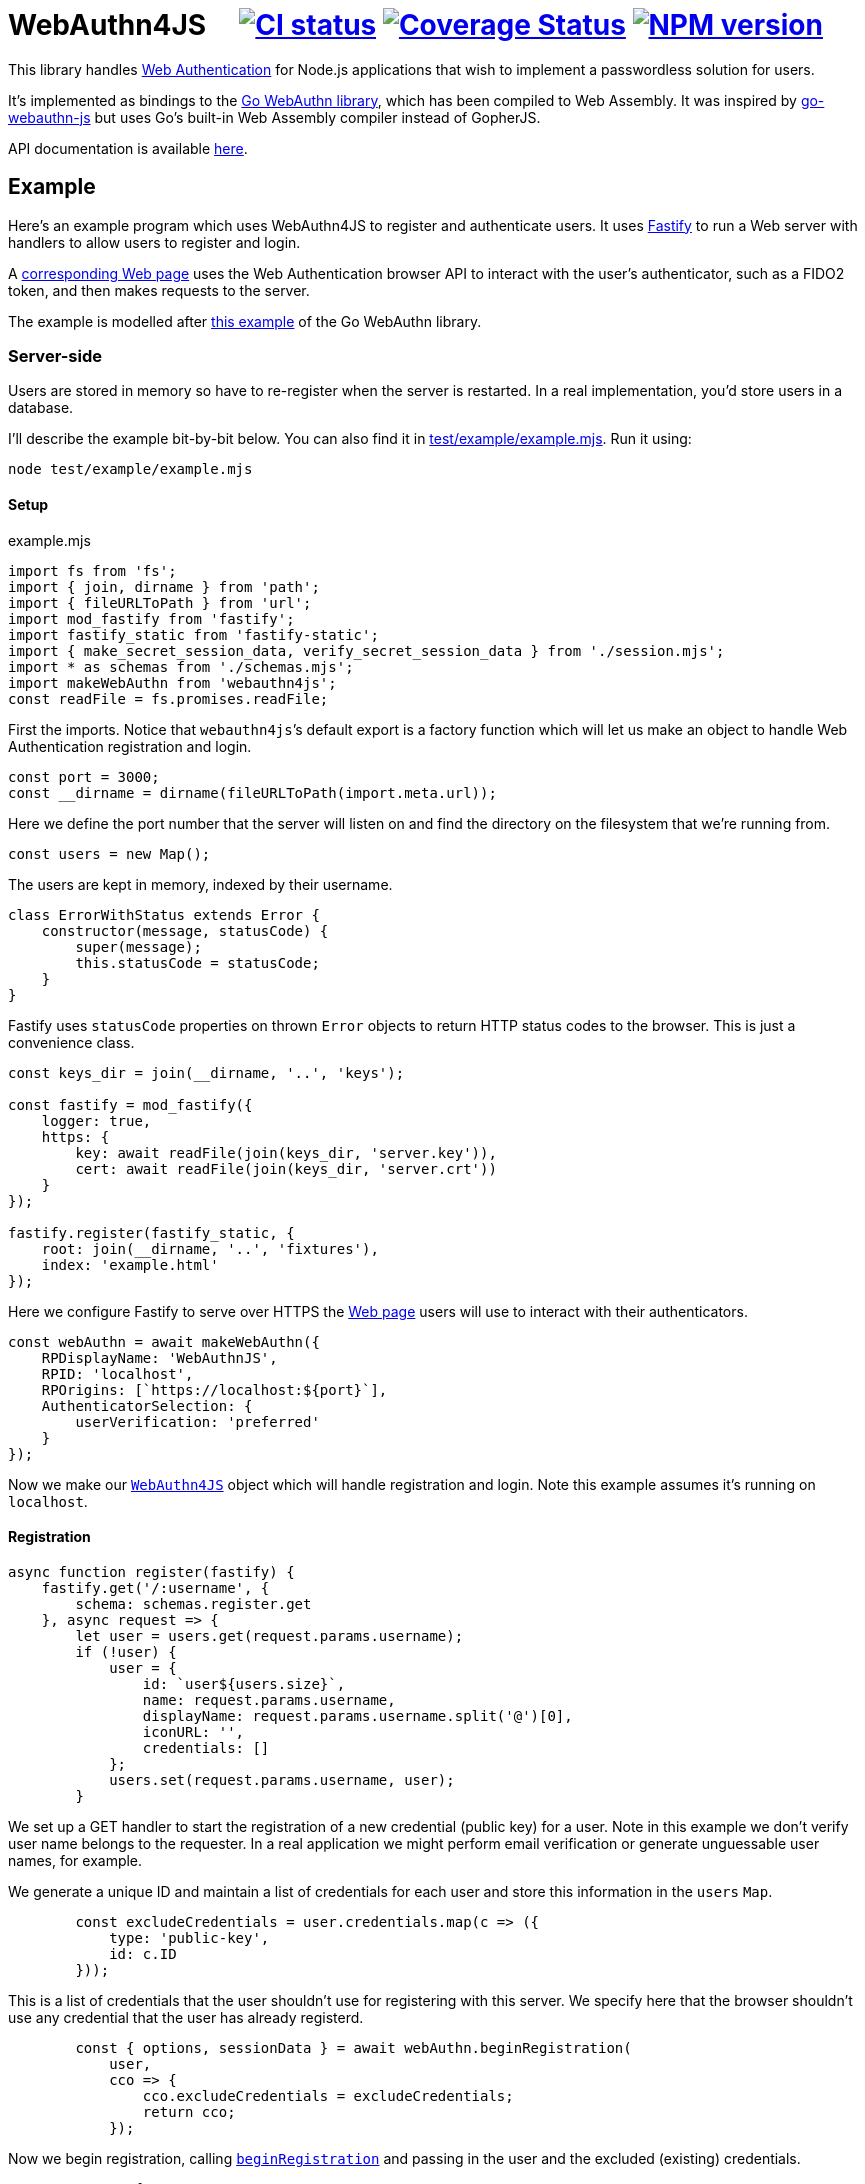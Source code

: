 = WebAuthn4JS {nbsp}{nbsp}{nbsp} image:https://github.com/davedoesdev/webauthn4js/workflows/ci/badge.svg[CI status,link=https://github.com/davedoesdev/webauthn4js/actions] image:https://coveralls.io/repos/github/davedoesdev/webauthn4js/badge.svg[Coverage Status,link="https://coveralls.io/github/davedoesdev/webauthn4js"] image:https://img.shields.io/npm/v/webauthn4js.svg[NPM version,link=https://www.npmjs.com/package/webauthn4js]
:prewrap!:

This library handles https://w3c.github.io/webauthn/[Web Authentication] for
Node.js applications that wish to implement a passwordless solution for users.

It's implemented as bindings to the
https://github.com/go-webauthn/webauthn[Go WebAuthn library], which has
been compiled to Web Assembly. It was inspired by
https://github.com/pulsejet/go-webauthn-js[go-webauthn-js] but uses Go's
built-in Web Assembly compiler instead of GopherJS.

API documentation is available http://rawgit.davedoesdev.com/davedoesdev/webauthn4js/master/docs/index.html[here].

[[example]]
== Example

Here's an example program which uses WebAuthn4JS to register and authenticate
users. It uses https://github.com/fastify/fastify[Fastify] to run a Web server
with handlers to allow users to register and login.

A <<browser,corresponding Web page>> uses the Web Authentication browser API
to interact with the user's authenticator, such as a FIDO2 token, and then makes
requests to the server.

The example is modelled after
https://github.com/hbolimovsky/webauthn-example[this example] of the Go WebAuthn
library.

=== Server-side

Users are stored in memory so have to re-register when the server is restarted.
In a real implementation, you'd store users in a database.

I'll describe the example bit-by-bit below. You can also find it in
link:test/example/example.mjs[]. Run it using:

[source,bash]
----
node test/example/example.mjs
----

==== Setup

[source,javascript]
.example.mjs
----
import fs from 'fs';
import { join, dirname } from 'path';
import { fileURLToPath } from 'url';
import mod_fastify from 'fastify';
import fastify_static from 'fastify-static';
import { make_secret_session_data, verify_secret_session_data } from './session.mjs';
import * as schemas from './schemas.mjs';
import makeWebAuthn from 'webauthn4js';
const readFile = fs.promises.readFile;
----

First the imports. Notice that ``webauthn4js```'s default export is a factory
function which will let us make an object to handle Web Authentication
registration and login.

[source,javascript]
----
const port = 3000;
const __dirname = dirname(fileURLToPath(import.meta.url));
----

Here we define the port number that the server will listen on and find the
directory on the filesystem that we're running from.

[source,javascript]
----
const users = new Map();
----

The users are kept in memory, indexed by their username.

[source,javascript]
----
class ErrorWithStatus extends Error {
    constructor(message, statusCode) {
        super(message);
        this.statusCode = statusCode;
    }
}
----

Fastify uses `statusCode` properties on thrown `Error` objects to return HTTP
status codes to the browser. This is just a convenience class.

[source,javascript]
----
const keys_dir = join(__dirname, '..', 'keys');

const fastify = mod_fastify({
    logger: true,
    https: {
        key: await readFile(join(keys_dir, 'server.key')),
        cert: await readFile(join(keys_dir, 'server.crt'))
    }
});

fastify.register(fastify_static, {
    root: join(__dirname, '..', 'fixtures'),
    index: 'example.html'
});
----

Here we configure Fastify to serve over HTTPS the <<index.html,Web page>> users will use to
interact with their authenticators.

[source,javascript]
----
const webAuthn = await makeWebAuthn({
    RPDisplayName: 'WebAuthnJS',
    RPID: 'localhost',
    RPOrigins: [`https://localhost:${port}`],
    AuthenticatorSelection: {
        userVerification: 'preferred'
    }
});
----

Now we make our
http://rawgit.davedoesdev.com/davedoesdev/webauthn4js/master/docs/interfaces/WebAuthn4JS.html[`WebAuthn4JS`]
object which will handle registration and login. Note this example assumes it's running on `localhost`.

==== Registration

[source,javascript]
----
async function register(fastify) {
    fastify.get('/:username', {
        schema: schemas.register.get
    }, async request => {
        let user = users.get(request.params.username);
        if (!user) {
            user = {
                id: `user${users.size}`,
                name: request.params.username,
                displayName: request.params.username.split('@')[0],
                iconURL: '',
                credentials: []
            };
            users.set(request.params.username, user);
        }
----

We set up a GET handler to start the registration of a new credential (public key) for a user.
Note in this example we don't verify user name belongs to the requester. In a real application we
might perform email verification or generate unguessable user names, for example.

We generate a unique ID and maintain a list of credentials for each user and store this information
in the `users` `Map`.

[source,javascript]
----
        const excludeCredentials = user.credentials.map(c => ({
            type: 'public-key',
            id: c.ID
        }));
----

This is a list of credentials that the user shouldn't use for registering with this server.
We specify here that the browser shouldn't use any credential that the user has already registerd.

[source,javascript]
----
        const { options, sessionData } = await webAuthn.beginRegistration(
            user,
            cco => {
                cco.excludeCredentials = excludeCredentials;
                return cco;
            });
----

Now we begin registration, calling
http://rawgit.davedoesdev.com/davedoesdev/webauthn4js/master/docs/interfaces/WebAuthn4JS.html#beginRegistration[`beginRegistration`] 
and passing in the user and the excluded (existing) credentials.

[source,javascript]
----
        return {
            options,
            session_data: await make_secret_session_data(
                request.params.username, 'registration', sessionData)
        };
    });
----

Once registration has started, we need to return data to the browser so it can ask the user to
register using their authenticator. We return the options that WebAuthn4JS generates for the browser's
https://developer.mozilla.org/en-US/docs/Web/API/CredentialsContainer/create[`navigator.credentials.create()`]
call, along with session data that WebAuthn4JS will check when the browser makes its PUT request
to complete registration. Note we sign and encrypt this data to ensure it won't be tampered with.

[source,javascript]
----
    fastify.put('/:username', {
        schema: schemas.register.put
    }, async (request, reply) => {
        const user = users.get(request.params.username);
        if (!user) {
            throw new ErrorWithStatus('no user', 404);
        }
----

We set up a PUT handler to complete a registration previously started with a GET request for the
same user. If the user doesn't exist then registration wasn't started and a 404 error is returned.

[source,javascript]
----
        const session_data = await verify_secret_session_data(
            request.params.username, 'registration', request.body.session_data);
----

First we verify the session data to ensure it hasn't been tampered with.

[source,javascript]
----
        let credential;
        try {
            credential = await webAuthn.finishRegistration(
                user, session_data, request.body.ccr);
        } catch (ex) {
            ex.statusCode = 400;
            throw ex;
        }
----

Then we complete the registration process, calling
http://rawgit.davedoesdev.com/davedoesdev/webauthn4js/master/docs/interfaces/WebAuthn4JS.html#finishRegistration[`finishRegistration`] 
and receiving a 
http://rawgit.davedoesdev.com/davedoesdev/webauthn4js/master/docs/interfaces/Credential.html[`Credential`]
object. Note the credential isn't yet associated with a user.

[source,javascript]
----
        for (const u of users.values()) {
            if (u.credentials.find(c => c.ID === credential.ID)) {
                throw new ErrorWithStatus('credential in use', 409);
            }
        }
----

If the credential is in use by any user already, this is an error.

[source,javascript]
----
        user.credentials.push(credential);
        reply.code(204);
    });
}
----

Finally for registration, we associate the credential with the requested user.

==== Login

[source,javascript]
----
async function login(fastify) {
    fastify.get('/:username', {
        schema: schemas.login.get
    }, async request => {
        const user = users.get(request.params.username);
        if (!user) {
            throw new ErrorWithStatus('no user', 404);
        }
        const { options, sessionData } = await webAuthn.beginLogin(user);
        return {
            options,
            session_data: await make_secret_session_data(
                request.params.username, 'login', sessionData)
        };
    });
----

Login's GET handler first checks the user exists and then calls
http://rawgit.davedoesdev.com/davedoesdev/webauthn4js/master/docs/interfaces/WebAuthn4JS.html#beginLogin[`beginLogin`],
passing in the user object. We then return to the browser the options
for https://developer.mozilla.org/en-US/docs/Web/API/CredentialsContainer/get[`navigator.credentials.get()`]
and signed and encrypted session data.

[source,javascript]
----

    fastify.post('/:username', {
        schema: schemas.login.post
    }, async (request, reply) => {
        const user = users.get(request.params.username);
        if (!user) {
            throw new ErrorWithStatus('no user', 404);
        }
        const session_data = await verify_secret_session_data(
            request.params.username, 'login', request.body.session_data);
----

Login's POST handler checks the user exists and verifies the session data it received from the
browser.

[source,javascript]
----
        let credential;
        try {
            credential = await webAuthn.finishLogin(
                user, session_data, request.body.car);
        } catch (ex) {
            ex.statusCode = 400;
            throw ex;
        }
----

It then completes the login process by calling
http://rawgit.davedoesdev.com/davedoesdev/webauthn4js/master/docs/interfaces/WebAuthn4JS.html#finishLogin[`finishLogin`],
passing in the user object, session data and authentication request it received from the browser (i.e. the
result of `navigator.credentials.get()`).

[source,javascript]
----
        if (credential.Authenticator.CloneWarning) {
            throw new ErrorWithStatus('credential appears to be cloned', 403);
        }
        const user_cred = user.credentials.find(c => c.ID === credential.ID);
        if (!user_cred) {
            // Should have been checked already in Go by webAuthn.finishLogin
            throw new ErrorWithStatus('no credential', 500);
        }
----

Here we do a couple of checks on the credential used for login:

* The credential hasn't been cloned, i.e. we received a duplicate login request from the same
  authenticator. This is actually checked by the underlying Go WebAuthn library.
* The credential belongs to the requested user. Again, this should have already been checked in Go.

[source,javascript]
----
        user_cred.Authenticator.SignCount = credential.Authenticator.SignCount;
        reply.code(204);
    });
}
----

Finally for login, we have to update the `SignCount` for the credential in the user's credentials
list. This enables the Go library to check for duplicate requests.

[source,javascript]
----
fastify.register(register, {
    prefix: '/register/'
});

fastify.register(login, {
    prefix: '/login/'
});

await fastify.listen(port);

console.log(`Please visit https://localhost:${port}`);
----

The server-side code ends by registering our handlers with Fastify and then listening for requests.

[[browser]]
=== Browser-side

You can find the browser files in the link:test/fixtures[] directory.

It's driven by the following HTML file, which is served when you connect to the server.

[[index.html]]
[source,html]
.example.html
----
<!DOCTYPE html>
<html>
  <head>
    <meta charset="utf-8">
    <title>WebAuthn Demo</title>
    <script src="example.js"></script>
  </head>
  <body>
    <p>
      <label for="email">Username:</label>
      <input type="text" name="username" id="email" placeholder="e.g. foo@bar.com">
    </p>
    <p>
      <button onclick="registerUser()">Register</button>
      <button onclick="loginUser()">Login</button>
    </p>
  </body>
</html>
----

The code for `registerUser()` and `loginUser()` is contained in link:test/fixtures/example.js[],
which I'll describe now.

[source,javascript]
.example.js
----
// URLBase64 to ArrayBuffer
function bufferDecode(value) {
    return Uint8Array.from(atob(value
        .replace(/-/g, "+")
        .replace(/_/g, "/")), c => c.charCodeAt(0));
}

// ArrayBuffer to URLBase64
function bufferEncode(value) {
    return btoa(String.fromCharCode.apply(null, new Uint8Array(value)))
        .replace(/\+/g, "-")
        .replace(/\//g, "_")
        .replace(/=/g, "");
}
----

First some functions to decode data we receive from the server and encode data we send to the
server. WebAuthn4JS (and the Go library) expect data to be base64 encoded.

[source,javascript]
----
async function registerUser() { // eslint-disable-line no-unused-vars
    const username = document.getElementById('email').value;
    try {
        const get_response = await fetch(`/register/${username}`);
        if (!get_response.ok) {
            throw new Error(`Registration GET failed with ${get_response.status}`);
        }
        const { options, session_data } = await get_response.json();
----

To register, we first make a GET request to the server in order to get the options we should
pass to `navigator.credentials.create()`.

[source,javascript]
----
        const { publicKey } = options;
        publicKey.challenge = bufferDecode(publicKey.challenge);
        publicKey.user.id = bufferDecode(publicKey.user.id);
        if (publicKey.excludeCredentials) {
            for (const c of publicKey.excludeCredentials) {
                c.id = bufferDecode(c.id);
            }
        }
----

Then we decode the options that are base64 encoded.

[source,javascript]
----
        const credential = await navigator.credentials.create(options);
        const { id, rawId, type, response: cred_response } = credential;
        const { attestationObject, clientDataJSON } = cred_response;
----

Now we can call `navigator.credentials.create()`. The browser will ask the user to interact with
their authenticator to sign the challenge that the server sent in the options.

[source,javascript]
----
        const put_response = await fetch(`/register/${username}`, {
            method: 'PUT',
            headers: {
                'Content-Type': 'application/json'
            },
            body: JSON.stringify({
                ccr: {
                    id,
                    rawId: bufferEncode(rawId),
                    type,
                    response: {
                        attestationObject: bufferEncode(attestationObject),
                        clientDataJSON: bufferEncode(clientDataJSON)
                    }
                },
                session_data
            })
        });
        if (!put_response.ok) {
            throw new Error(`Registration PUT failed with ${put_response.status}`);
        }
    } catch (ex) {
        console.error(ex);
        return alert(`Failed to register ${username}`);
    }
    alert(`Successfully registered ${username}`);
}
----

To complete registration, we make a PUT request to the server with the result from
`navigator.credentials.create()`, base64 encoding as necessary.

[source,javascript]
----
async function loginUser() { // eslint-disable-line no-unused-vars
    const username = document.getElementById('email').value;
    try {
        const get_response = await fetch(`/login/${username}`);
        if (!get_response.ok) {
            throw new Error(`Login GET failed with ${get_response.status}`);
        }
----

To login, we first make a GET request to the server in order to get the options we should
pass to `navigator.credentials.get()`.

[source,javascript]
----
        const { options, session_data } = await get_response.json();
        const { publicKey } = options;
        publicKey.challenge = bufferDecode(publicKey.challenge);
        for (const c of publicKey.allowCredentials) {
            c.id = bufferDecode(c.id);
        }
----

Then we decode the options that are base64 encoded.

[source,javascript]
----
        const assertion = await navigator.credentials.get(options);
        const { id, rawId, type, response: assertion_response } = assertion;
        const { authenticatorData, clientDataJSON, signature, userHandle } = assertion_response;
----

Now we can call `navigator.credentials.get()`. The browser will ask the user to interact with
their authenticator to sign the challenge that the server sent in the options.

[source,javascript]
----
        const post_response = await fetch(`/login/${username}`, {
            method: 'POST',
            headers: {
                'Content-Type': 'application/json'
            },
            body: JSON.stringify({
                car: {
                    id,
                    rawId: bufferEncode(rawId),
                    type,
                    response: {
                        authenticatorData: bufferEncode(authenticatorData),
                        clientDataJSON: bufferEncode(clientDataJSON),
                        signature: bufferEncode(signature),
                        userHandle: bufferEncode(userHandle)
                    }
                },
                session_data
            })
        });
        if (!post_response.ok) {
            throw new Error(`Login POST failed with ${post_response.status}`);
        }
    } catch (ex) {
        console.error(ex);
        return alert(`Failed to log in ${username}`);
    }
    alert(`Successfully logged in ${username}`);
}
----

To complete login, we make a POST request to the server with the result from
`navigator.credentials.get()`, base 64 encoding as necessary.

== Typescript

Typescript definitions can be found in link:index.d.ts[] and link:typescript/webauthn.d.ts[].
The latter is automatically generated from the Go WebAuthn library using 
https://github.com/StefanTerdell/json-schema-to-zod[json-schema-to-zod] and
https://github.com/sachinraja/zod-to-ts[zod-to-ts].

A Typescript version of the <<example,example>> can be found in link:typescript/example.ts[].

== Installation

[source,bash]
----
npm install webauthn4js
----

== Licence

The licence for WebAuthn4JS is link:LICENCE[here].

The licence for the Go WebAuthn library is link:LICENCE_webauthn[here].

I've also modified https://github.com/golang/go/blob/go1.21.1/misc/wasm/wasm_exec.js[`wasm_exec.js`]
from Go's distribution. I've included the original link:wasm_exec.js.orig[here] and Go's
licence link:LICENSE_wasm_exec[here]. The modified version is link:wasm_exec.js[here].

== Test

[source,bash]
----
grunt test
----

== Coverage

[source,bash]
----
grunt coverage
----

https://github.com/bcoe/c8[c8] results are available
http://rawgit.davedoesdev.com/davedoesdev/webauthn4js/master/coverage/lcov-report/index.html[here].

Coveralls page is https://coveralls.io/r/davedoesdev/webauthn4js[here].

== Lint

[source,bash]
----
grunt lint
----
